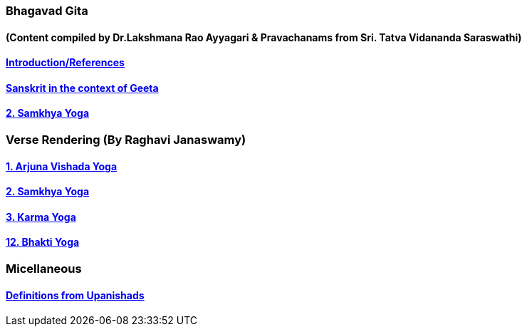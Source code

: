 === Bhagavad Gita
==== (Content compiled by Dr.Lakshmana Rao Ayyagari & Pravachanams from Sri. Tatva Vidananda Saraswathi)

:linkcss:
:imagesdir: ./images
:stylesdir: stylesheets/
:stylesheet:  colony.css
:data-uri:

==== link:./0-introduction.adoc[Introduction/References]
==== link:./0-Sanskrit.adoc[Sanskrit in the context of Geeta]
==== link:./2.samkya-yoga.adoc[2. Samkhya Yoga]

=== Verse Rendering (By Raghavi Janaswamy)

==== link:./1-verses-chapter-vishada-yoga.adoc[1. Arjuna Vishada Yoga]
==== link:./2-verses-samkya-yoga.adoc[2. Samkhya Yoga]
==== link:./3-verses-chapter-karma-yoga.adoc[3. Karma Yoga]
==== link:./12-verses-bhakti-yoga.adoc[12. Bhakti Yoga]

=== Micellaneous

==== link:./0-upnishads.adoc[Definitions from Upanishads]

